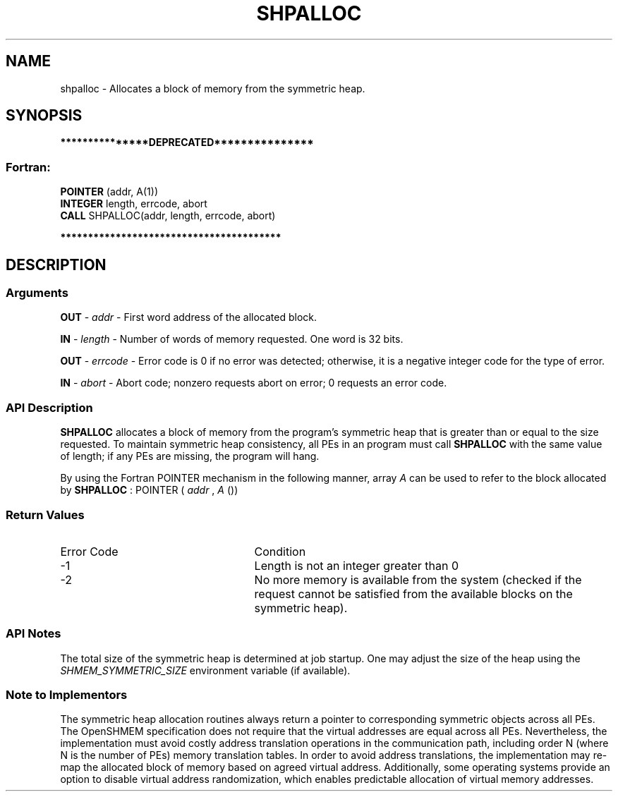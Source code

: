 .TH SHPALLOC 3 "Open Source Software Solutions, Inc." "OpenSHMEM Library Documentation"
./ sectionStart
.SH NAME
shpalloc \- 
Allocates a block of memory from the symmetric heap.

./ sectionEnd


./ sectionStart
.SH   SYNOPSIS
./ sectionEnd

./ sectionStart

.B ***************DEPRECATED***************
.SS Fortran:

.nf

.BR "POINTER " "(addr, A(1))"
.BR "INTEGER " "length, errcode, abort"
.BR "CALL " "SHPALLOC(addr, length, errcode, abort)"

.fi
.B ****************************************

./ sectionEnd




./ sectionStart

.SH DESCRIPTION
.SS Arguments
.BR "OUT " -
.I addr
- First word address of the allocated block.


.BR "IN " -
.I length
- Number of words of memory requested. One word is 32 bits.


.BR "OUT " -
.I errcode
- Error code is 0 if no error was detected;
otherwise, it is a negative integer code for the type of error.


.BR "IN " -
.I abort
- Abort code; nonzero requests abort on error;
0 requests an error code.
./ sectionEnd


./ sectionStart

.SS API Description

.B SHPALLOC
allocates a block of memory from the program's symmetric heap
that is greater than or equal to the size requested. To maintain symmetric heap
consistency, all PEs in an program must call 
.B SHPALLOC
with the same
value of length; if any PEs are missing, the program will hang.

By using the Fortran POINTER mechanism in the following manner, 
array 
.I A
can be used to refer to the block allocated by 
.B SHPALLOC
:
POINTER (
.I addr
, 
.I A
())

./ sectionEnd


./ sectionStart

.SS Return Values

./ sectionEnd


./ sectionStart
.TP 25
Error Code
Condition
./ sectionEnd


./ sectionStart
.TP 25
-1 
Length is not an integer greater than 0
./ sectionEnd


./ sectionStart
.TP 25
-2
No more memory is available from the system (checked if the request cannot be satisfied from the available blocks on the symmetric heap).
./ sectionEnd


./ sectionStart

.SS API Notes

The total size of the symmetric heap is determined at job startup. One may
adjust the size of the heap using the 
.I SHMEM\_SYMMETRIC\_SIZE
environment
variable (if available).

./ sectionEnd


./ sectionStart

.SS Note to Implementors

The symmetric heap allocation routines always return a pointer to corresponding
symmetric objects across all PEs. The OpenSHMEM specification does not
require that the virtual addresses are equal across all PEs. Nevertheless,
the implementation must avoid costly address translation operations in the
communication path, including order N (where N is the number of PEs)
memory translation tables. In order to avoid address translations, the
implementation may re-map the allocated block of memory based on agreed virtual
address. Additionally, some operating systems provide an option to disable
virtual address randomization, which enables predictable allocation of virtual
memory addresses.

./ sectionEnd




